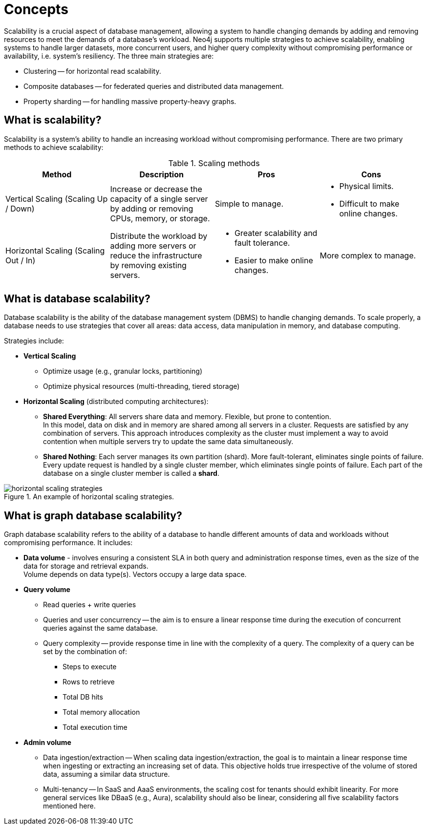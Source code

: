 :page-role: new-2025.10 enterprise-edition not-on-aura
:description: This page describes the concepts behind scalability with Neo4j.
= Concepts

Scalability is a crucial aspect of database management, allowing a system to handle changing demands by adding and removing resources to meet the demands of a database's workload.
Neo4j supports multiple strategies to achieve scalability, enabling systems to handle larger datasets, more concurrent users, and higher query complexity without compromising performance or availability, i.e. system's resiliency.
The three main strategies are:

* Clustering -- for horizontal read scalability.
* Composite databases -- for federated queries and distributed data management.
* Property sharding -- for handling massive property-heavy graphs.

== What is scalability?

Scalability is a system's ability to handle an increasing workload without compromising performance.
There are two primary methods to achieve scalability:

.Scaling methods
[options="header", cols="1,1,1a,1a"]
|===
| Method
| Description
| Pros
| Cons

| Vertical Scaling (Scaling Up / Down)
| Increase or decrease the capacity of a single server by adding or removing CPUs, memory, or storage.
| Simple to manage.
| * Physical limits. +
* Difficult to make online changes.

| Horizontal Scaling (Scaling Out / In)
| Distribute the workload by adding more servers or reduce the infrastructure by removing existing servers.
| * Greater scalability and fault tolerance. +
* Easier to make online changes.
| More complex to manage.
|===

== What is database scalability?

Database scalability is the ability of the database management system (DBMS) to handle changing demands.
To scale properly, a database needs to use strategies that cover all areas: data access, data manipulation in memory, and database computing.

Strategies include:

* **Vertical Scaling**
** Optimize usage (e.g., granular locks, partitioning)
** Optimize physical resources (multi-threading, tiered storage)

* **Horizontal Scaling** (distributed computing architectures):

** *Shared Everything*: All servers share data and memory.
Flexible, but prone to contention. +
In this model, data on disk and in memory are shared among all servers in a cluster.
Requests are satisfied by any combination of servers.
This approach introduces complexity as the cluster must implement a way to avoid contention when multiple servers try to update the same data simultaneously.

** *Shared Nothing*: Each server manages its own partition (shard).
More fault-tolerant, eliminates single points of failure. +
Every update request is handled by a single cluster member, which eliminates single points of failure.
Each part of the database on a single cluster member is called a *shard*.

image::horizontal-scaling-strategies.png[title="An example of horizontal scaling strategies.", role="middle"]

== What is graph database scalability?

Graph database scalability refers to the ability of a database to handle different amounts of data and workloads without compromising performance.
It includes:

* *Data volume* -  involves ensuring a consistent SLA in both query and administration response times, even as the size of the data for storage and retrieval expands. +
Volume depends on data type(s). Vectors occupy a large data space.

* *Query volume*
** Read queries + write queries
** Queries and user concurrency -- the aim is to ensure a linear response time during the execution of concurrent queries against the same database.
** Query complexity -- provide response time in line with the complexity of a query. The complexity of a query can be set by the combination of:
*** Steps to execute
*** Rows to retrieve
*** Total DB hits
*** Total memory allocation
*** Total execution time

* *Admin volume*
** Data ingestion/extraction -- When scaling data ingestion/extraction, the goal is to maintain a linear response time when ingesting or extracting an increasing set of data.
This objective holds true irrespective of the volume of stored data, assuming a similar data structure.
** Multi-tenancy -- In SaaS and AaaS environments, the scaling cost for tenants should exhibit linearity.
For more general services like DBaaS (e.g., Aura), scalability should also be linear, considering all five scalability factors mentioned here.



